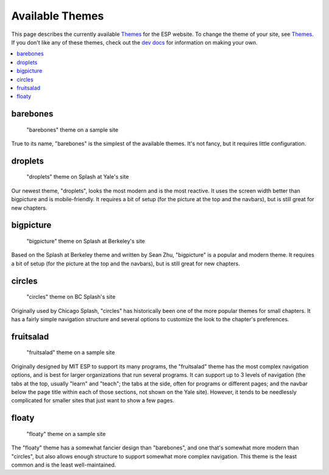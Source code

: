 ================
Available Themes
================

This page describes the currently available `Themes <themes.rst>`_ for the ESP
website.  To change the theme of your site, see `Themes <themes.rst>`_.  If you
don't like any of these themes, check out the `dev docs <../dev/themes.rst>`_
for information on making your own.

.. contents:: :local:

barebones
=========

.. figure:: images/themes/barebones.png

   "barebones" theme on a sample site

True to its name, "barebones" is the simplest of the available themes.  It's
not fancy, but it requires little configuration.

droplets
==========

.. figure:: images/themes/droplets.png

   "droplets" theme on Splash at Yale's site

Our newest theme, "droplets", looks the most modern and is the most reactive. 
It uses the screen width better than bigpicture and is mobile-friendly.
It requires a bit of setup (for the picture at the top and the navbars), 
but is still great for new chapters. 

bigpicture
==========

.. figure:: images/themes/bigpicture.png

   "bigpicture" theme on Splash at Berkeley's site

Based on the Splash at Berkeley theme and written by Sean Zhu,
"bigpicture" is a popular and modern theme.  It requires a bit of
setup (for the picture at the top and the navbars), 
but is still great for new chapters.  

circles
=======

.. figure:: images/themes/circles.png

   "circles" theme on BC Splash's site

Originally used by Chicago Splash, "circles" has historically been one of the
more popular themes for small chapters.  It has a fairly simple navigation
structure and several options to customize the look to the chapter's
preferences.

fruitsalad
==========

.. figure:: images/themes/fruitsalad.png

   "fruitsalad" theme on a sample site

Originally designed by MIT ESP to support its many programs, the "fruitsalad"
theme has the most complex navigation options, and is best for larger
organizations that run several programs.  It can support up to 3 levels of
navigation (the tabs at the top, usually "learn" and "teach"; the tabs at the
side, often for programs or different pages; and the navbar below the page
title within each of those sections, not shown on the Yale site).  However, it
tends to be needlessly complicated for smaller sites that just want to show a
few pages.

floaty
======

.. figure:: images/themes/floaty.png

   "floaty" theme on a sample site

The "floaty" theme has a somewhat fancier design than "barebones", and one
that's somewhat more modern than "circles", but also allows enough structure to
support somewhat more complex navigation. This theme is the least common and 
is the least well-maintained.
